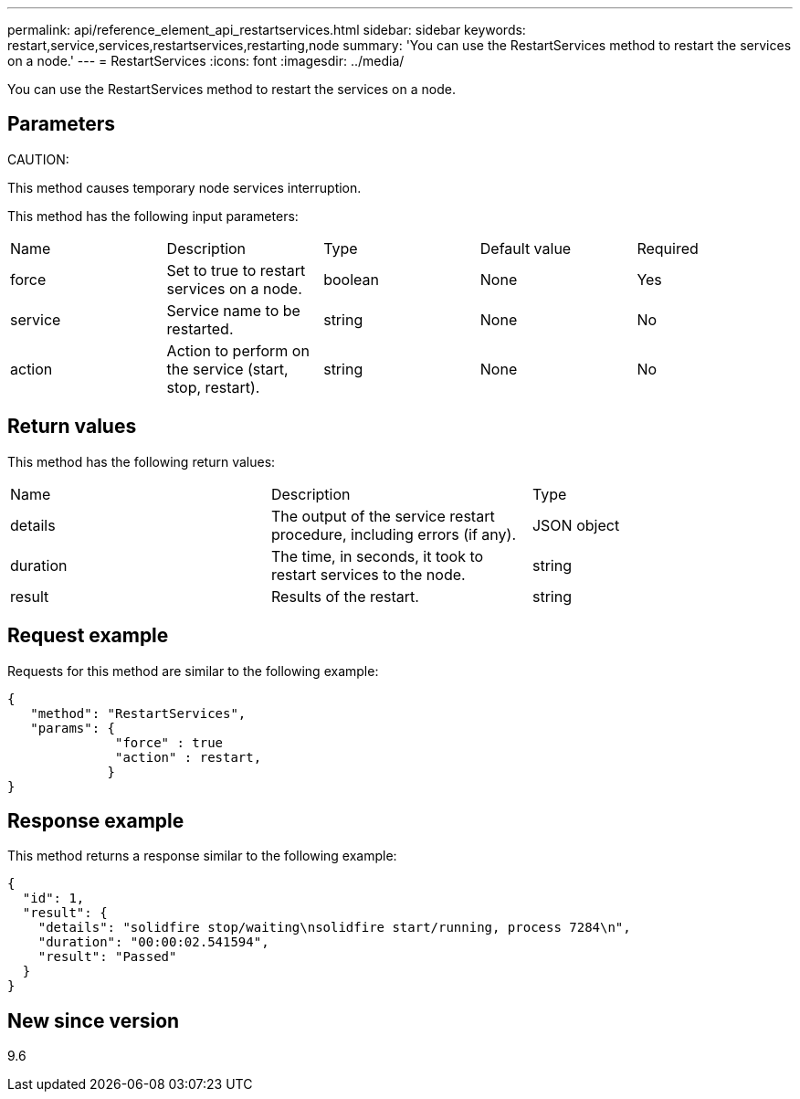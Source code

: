 ---
permalink: api/reference_element_api_restartservices.html
sidebar: sidebar
keywords: restart,service,services,restartservices,restarting,node
summary: 'You can use the RestartServices method to restart the services on a node.'
---
= RestartServices
:icons: font
:imagesdir: ../media/

[.lead]
You can use the RestartServices method to restart the services on a node.

== Parameters

CAUTION:

This method causes temporary node services interruption.

This method has the following input parameters:

|===
|Name |Description |Type |Default value |Required
a|
force
a|
Set to true to restart services on a node.
a|
boolean
a|
None
a|
Yes
a|
service
a|
Service name to be restarted.
a|
string
a|
None
a|
No
a|
action
a|
Action to perform on the service (start, stop, restart).
a|
string
a|
None
a|
No
|===

== Return values

This method has the following return values:

|===
|Name |Description |Type
a|
details
a|
The output of the service restart procedure, including errors (if any).
a|
JSON object
a|
duration
a|
The time, in seconds, it took to restart services to the node.
a|
string
a|
result
a|
Results of the restart.
a|
string
|===

== Request example

Requests for this method are similar to the following example:

----
{
   "method": "RestartServices",
   "params": {
              "force" : true
              "action" : restart,
             }
}
----

== Response example

This method returns a response similar to the following example:

----
{
  "id": 1,
  "result": {
    "details": "solidfire stop/waiting\nsolidfire start/running, process 7284\n",
    "duration": "00:00:02.541594",
    "result": "Passed"
  }
}
----

== New since version

9.6
